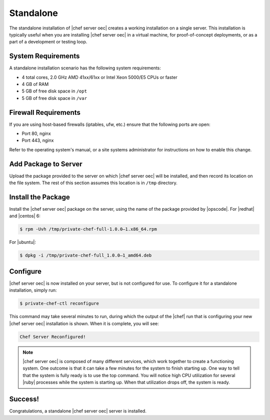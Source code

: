 =====================================================
Standalone
=====================================================

The standalone installation of |chef server oec| creates a working installation on a single server. This installation is typically useful when you are installing |chef server oec| in a virtual machine, for proof-of-concept deployments, or as a part of a development or testing loop.

System Requirements
=====================================================
A standalone installation scenario has the following system requirements:

* 4 total cores, 2.0 GHz AMD 41xx/61xx or Intel Xeon 5000/E5 CPUs or faster
* 4 GB of RAM
* 5 GB of free disk space in ``/opt``
* 5 GB of free disk space in ``/var``

Firewall Requirements
=====================================================
If you are using host-based firewalls (iptables, ufw, etc.) ensure that the following ports are open:

* Port 80, nginx 
* Port 443, nginx

Refer to the operating system's manual, or a site systems administrator for instructions on how to enable this change.

Add Package to Server
=====================================================
Upload the package provided to the server on which |chef server oec| will be installed, and then record its location on the file system. The rest of this section assumes this location is in ``/tmp`` directory.

Install the Package
=====================================================
Install the |chef server oec| package on the server, using the name of the package provided by |opscode|. For |redhat| and |centos| 6:

.. code-block:: bash

   $ rpm -Uvh /tmp/private-chef-full-1.0.0–1.x86_64.rpm

For |ubuntu|:

.. code-block:: bash

   $ dpkg -i /tmp/private-chef-full_1.0.0–1_amd64.deb

Configure
=====================================================
|chef server oec| is now installed on your server, but is not configured for use. To configure it for a standalone installation, simply run:

.. code-block:: bash

   $ private-chef-ctl reconfigure

This command may take several minutes to run, during which the output of the |chef| run that is configuring your new |chef server oec| installation is shown. When it is complete, you will see:

.. code-block:: bash

   Chef Server Reconfigured!

.. note:: |chef server oec| is composed of many different services, which work together to create a functioning system. One outcome is that it can take a few minutes for the system to finish starting up. One way to tell that the system is fully ready is to use the top command. You will notice high CPU utilization for several |ruby| processes while the system is starting up. When that utilization drops off, the system is ready.

Success!
=====================================================
Congratulations, a standalone |chef server oec| server is installed.
